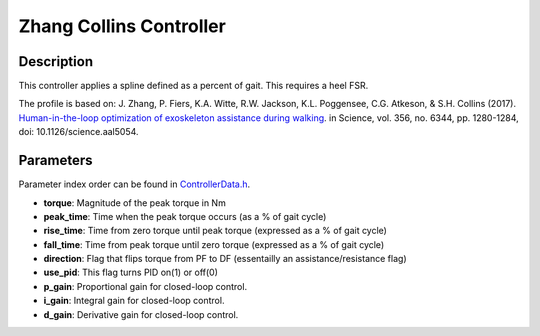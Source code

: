 Zhang Collins Controller
=========================

Description
-----------
This controller applies a spline defined as a percent of gait.  This requires a heel FSR.

The profile is based on: 
J. Zhang, P. Fiers, K.A. Witte, R.W. Jackson, K.L. Poggensee, C.G. Atkeson, & S.H. Collins (2017). 
`Human-in-the-loop optimization of exoskeleton assistance during walking <https://www.science.org/doi/full/10.1126/science.aal5054>`__. 
in Science, vol. 356, no. 6344, pp. 1280-1284, doi: 10.1126/science.aal5054.

Parameters
----------
Parameter index order can be found in `ControllerData.h <https://github.com/naubiomech/OpenExo/blob/main/ExoCode/src/ControllerData.h>`_.

- **torque**: Magnitude of the peak torque in Nm  
- **peak_time**: Time when the peak torque occurs (as a % of gait cycle)  
- **rise_time**: Time from zero torque until peak torque (expressed as a % of gait cycle)  
- **fall_time**: Time from peak torque until zero torque (expressed as a % of gait cycle)
- **direction**: Flag that flips torque from PF to DF (essentailly an assistance/resistance flag)
- **use_pid**: This flag turns PID on(1) or off(0)  
- **p_gain**: Proportional gain for closed-loop control.
- **i_gain**: Integral gain for closed-loop control.
- **d_gain**: Derivative gain for closed-loop control.
